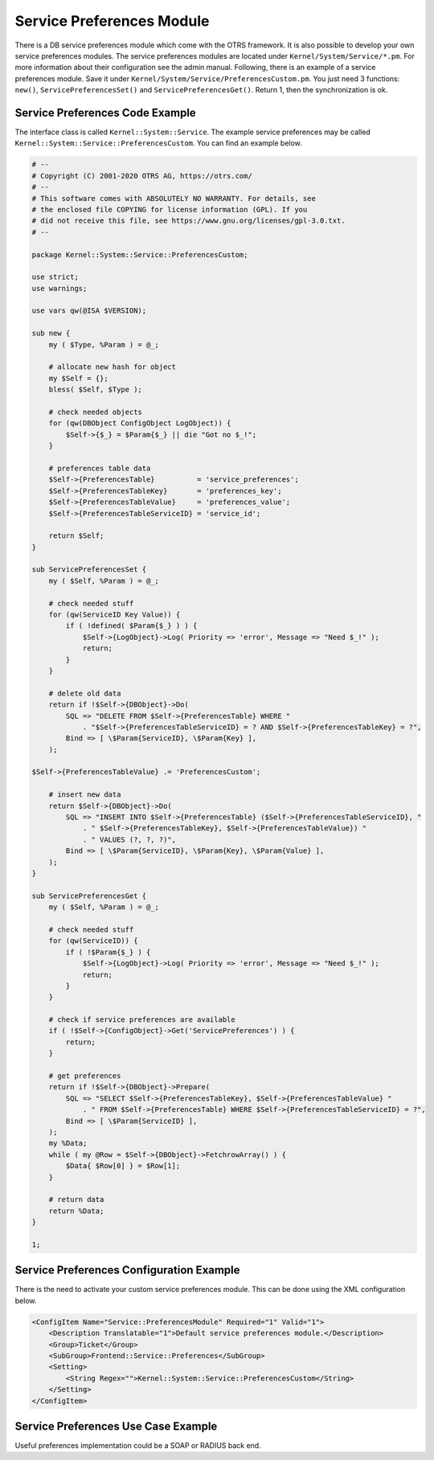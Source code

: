 Service Preferences Module
==========================

There is a DB service preferences module which come with the OTRS framework. It is also possible to develop your own service preferences modules. The service preferences modules are located under ``Kernel/System/Service/*.pm``. For more information about their configuration see the admin manual. Following, there is an example of a service preferences module. Save it under ``Kernel/System/Service/PreferencesCustom.pm``. You just need 3 functions: ``new()``, ``ServicePreferencesSet()`` and ``ServicePreferencesGet()``. Return 1, then the synchronization is ok.


Service Preferences Code Example
--------------------------------

The interface class is called ``Kernel::System::Service``. The example service preferences may be called
``Kernel::System::Service::PreferencesCustom``. You can find an example below.

.. code-block:: Perl

   # --
   # Copyright (C) 2001-2020 OTRS AG, https://otrs.com/
   # --
   # This software comes with ABSOLUTELY NO WARRANTY. For details, see
   # the enclosed file COPYING for license information (GPL). If you
   # did not receive this file, see https://www.gnu.org/licenses/gpl-3.0.txt.
   # --

   package Kernel::System::Service::PreferencesCustom;

   use strict;
   use warnings;

   use vars qw(@ISA $VERSION);

   sub new {
       my ( $Type, %Param ) = @_;

       # allocate new hash for object
       my $Self = {};
       bless( $Self, $Type );

       # check needed objects
       for (qw(DBObject ConfigObject LogObject)) {
           $Self->{$_} = $Param{$_} || die "Got no $_!";
       }

       # preferences table data
       $Self->{PreferencesTable}          = 'service_preferences';
       $Self->{PreferencesTableKey}       = 'preferences_key';
       $Self->{PreferencesTableValue}     = 'preferences_value';
       $Self->{PreferencesTableServiceID} = 'service_id';

       return $Self;
   }

   sub ServicePreferencesSet {
       my ( $Self, %Param ) = @_;

       # check needed stuff
       for (qw(ServiceID Key Value)) {
           if ( !defined( $Param{$_} ) ) {
               $Self->{LogObject}->Log( Priority => 'error', Message => "Need $_!" );
               return;
           }
       }

       # delete old data
       return if !$Self->{DBObject}->Do(
           SQL => "DELETE FROM $Self->{PreferencesTable} WHERE "
               . "$Self->{PreferencesTableServiceID} = ? AND $Self->{PreferencesTableKey} = ?",
           Bind => [ \$Param{ServiceID}, \$Param{Key} ],
       );

   $Self->{PreferencesTableValue} .= 'PreferencesCustom';

       # insert new data
       return $Self->{DBObject}->Do(
           SQL => "INSERT INTO $Self->{PreferencesTable} ($Self->{PreferencesTableServiceID}, "
               . " $Self->{PreferencesTableKey}, $Self->{PreferencesTableValue}) "
               . " VALUES (?, ?, ?)",
           Bind => [ \$Param{ServiceID}, \$Param{Key}, \$Param{Value} ],
       );
   }

   sub ServicePreferencesGet {
       my ( $Self, %Param ) = @_;

       # check needed stuff
       for (qw(ServiceID)) {
           if ( !$Param{$_} ) {
               $Self->{LogObject}->Log( Priority => 'error', Message => "Need $_!" );
               return;
           }
       }

       # check if service preferences are available
       if ( !$Self->{ConfigObject}->Get('ServicePreferences') ) {
           return;
       }

       # get preferences
       return if !$Self->{DBObject}->Prepare(
           SQL => "SELECT $Self->{PreferencesTableKey}, $Self->{PreferencesTableValue} "
               . " FROM $Self->{PreferencesTable} WHERE $Self->{PreferencesTableServiceID} = ?",
           Bind => [ \$Param{ServiceID} ],
       );
       my %Data;
       while ( my @Row = $Self->{DBObject}->FetchrowArray() ) {
           $Data{ $Row[0] } = $Row[1];
       }

       # return data
       return %Data;
   }

   1;


Service Preferences Configuration Example
-----------------------------------------

There is the need to activate your custom service preferences module. This can be done using the XML configuration below.

.. code-block:: XML

   <ConfigItem Name="Service::PreferencesModule" Required="1" Valid="1">
       <Description Translatable="1">Default service preferences module.</Description>
       <Group>Ticket</Group>
       <SubGroup>Frontend::Service::Preferences</SubGroup>
       <Setting>
           <String Regex="">Kernel::System::Service::PreferencesCustom</String>
       </Setting>
   </ConfigItem>


Service Preferences Use Case Example
------------------------------------

Useful preferences implementation could be a SOAP or RADIUS back end.

